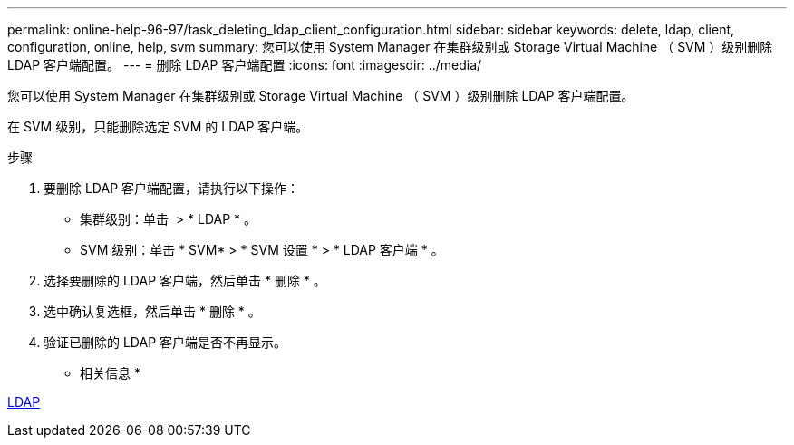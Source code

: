 ---
permalink: online-help-96-97/task_deleting_ldap_client_configuration.html 
sidebar: sidebar 
keywords: delete, ldap, client, configuration, online, help, svm 
summary: 您可以使用 System Manager 在集群级别或 Storage Virtual Machine （ SVM ）级别删除 LDAP 客户端配置。 
---
= 删除 LDAP 客户端配置
:icons: font
:imagesdir: ../media/


[role="lead"]
您可以使用 System Manager 在集群级别或 Storage Virtual Machine （ SVM ）级别删除 LDAP 客户端配置。

在 SVM 级别，只能删除选定 SVM 的 LDAP 客户端。

.步骤
. 要删除 LDAP 客户端配置，请执行以下操作：
+
** 集群级别：单击 *image:../media/advanced_options.gif[""]* > * LDAP * 。
** SVM 级别：单击 * SVM* > * SVM 设置 * > * LDAP 客户端 * 。


. 选择要删除的 LDAP 客户端，然后单击 * 删除 * 。
. 选中确认复选框，然后单击 * 删除 * 。
. 验证已删除的 LDAP 客户端是否不再显示。


* 相关信息 *

xref:concept_ldap.adoc[LDAP]
